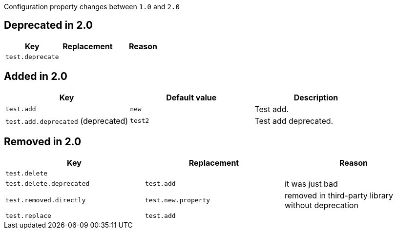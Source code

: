 Configuration property changes between `1.0` and `2.0`



== Deprecated in 2.0

|======================
| Key | Replacement | Reason

| `test.deprecate`
|
|
|======================



== Added in 2.0

|======================
| Key | Default value | Description

| `test.add`
| `new`
| Test add.

| `test.add.deprecated` (deprecated)
| `test2`
| Test add deprecated.
|======================



== Removed in 2.0

|======================
| Key | Replacement | Reason

| `test.delete`
|
|

| `test.delete.deprecated`
| `test.add`
| it was just bad

| `test.removed.directly`
| `test.new.property`
| removed in third-party library without deprecation

| `test.replace`
| `test.add`
|
|======================
